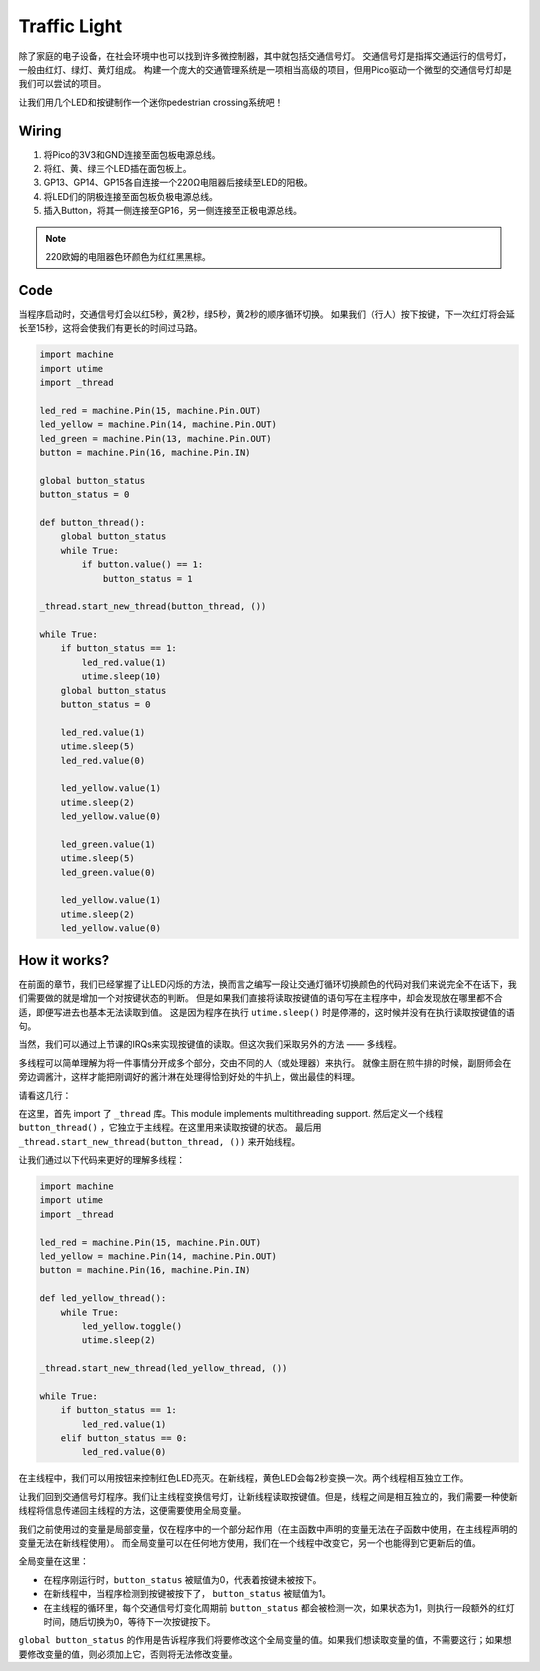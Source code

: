 Traffic Light
==============================================

除了家庭的电子设备，在社会环境中也可以找到许多微控制器，其中就包括交通信号灯。
交通信号灯是指挥交通运行的信号灯，一般由红灯、绿灯、黄灯组成。
构建一个庞大的交通管理系统是一项相当高级的项目，但用Pico驱动一个微型的交通信号灯却是我们可以尝试的项目。

让我们用几个LED和按键制作一个迷你pedestrian crossing系统吧！

Wiring
------------------------------------------------

.. image:: img/wiring_traffic_light.png

1. 将Pico的3V3和GND连接至面包板电源总线。
#. 将红、黄、绿三个LED插在面包板上。
#. GP13、GP14、GP15各自连接一个220Ω电阻器后接续至LED的阳极。
#. 将LED们的阴极连接至面包板负极电源总线。
#. 插入Button，将其一侧连接至GP16，另一侧连接至正极电源总线。

.. note::
    220欧姆的电阻器色环颜色为红红黑黑棕。

Code
---------------------------------------------------

当程序启动时，交通信号灯会以红5秒，黄2秒，绿5秒，黄2秒的顺序循环切换。
如果我们（行人）按下按键，下一次红灯将会延长至15秒，这将会使我们有更长的时间过马路。

.. code-block:: python

    import machine
    import utime
    import _thread

    led_red = machine.Pin(15, machine.Pin.OUT)
    led_yellow = machine.Pin(14, machine.Pin.OUT)
    led_green = machine.Pin(13, machine.Pin.OUT)
    button = machine.Pin(16, machine.Pin.IN)

    global button_status
    button_status = 0

    def button_thread():
        global button_status 
        while True:
            if button.value() == 1:
                button_status = 1

    _thread.start_new_thread(button_thread, ())

    while True:
        if button_status == 1:
            led_red.value(1)
            utime.sleep(10)
        global button_status
        button_status = 0

        led_red.value(1)
        utime.sleep(5)
        led_red.value(0)  

        led_yellow.value(1)
        utime.sleep(2)
        led_yellow.value(0)

        led_green.value(1)
        utime.sleep(5)
        led_green.value(0)

        led_yellow.value(1)
        utime.sleep(2)
        led_yellow.value(0)

How it works?
-----------------------------------------------

在前面的章节，我们已经掌握了让LED闪烁的方法，换而言之编写一段让交通灯循环切换颜色的代码对我们来说完全不在话下，我们需要做的就是增加一个对按键状态的判断。
但是如果我们直接将读取按键值的语句写在主程序中，却会发现放在哪里都不合适，即便写进去也基本无法读取到值。
这是因为程序在执行 ``utime.sleep()`` 时是停滞的，这时候并没有在执行读取按键值的语句。

当然，我们可以通过上节课的IRQs来实现按键值的读取。但这次我们采取另外的方法 —— 多线程。

多线程可以简单理解为将一件事情分开成多个部分，交由不同的人（或处理器）来执行。
就像主厨在煎牛排的时候，副厨师会在旁边调酱汁，这样才能把刚调好的酱汁淋在处理得恰到好处的牛扒上，做出最佳的料理。

.. note:
    The RP2040 microcontroller which powers your Pico, however, has two processing cores. meaning you can run two threads at the same time to get more work done.

请看这几行：

.. code-block:: python
    :emphasize-lines: 3,13,19

    import machine
    import utime
    import _thread

    led_red = machine.Pin(15, machine.Pin.OUT)
    led_yellow = machine.Pin(14, machine.Pin.OUT)
    led_green = machine.Pin(13, machine.Pin.OUT)
    button = machine.Pin(16, machine.Pin.IN)

    global button_status
    button_status = 0

    def button_thread():
        global button_status 
        while True:
            if button.value() == 1:
                button_status = 1

    _thread.start_new_thread(button_thread, ())

    while True:
        if button_status == 1:
            led_red.value(1)
            utime.sleep(10)
        global button_status
        button_status = 0

        PASS
        # PASS means not to do anything. 
        # Used here to temporarily replace the unnecessary part.

在这里，首先 import 了 ``_thread`` 库。This module implements multithreading support.
然后定义一个线程 ``button_thread()`` ，它独立于主线程。在这里用来读取按键的状态。
最后用 ``_thread.start_new_thread(button_thread, ())`` 来开始线程。


让我们通过以下代码来更好的理解多线程：

.. code-block:: python

    import machine
    import utime
    import _thread

    led_red = machine.Pin(15, machine.Pin.OUT)
    led_yellow = machine.Pin(14, machine.Pin.OUT)
    button = machine.Pin(16, machine.Pin.IN)    

    def led_yellow_thread():
        while True:
            led_yellow.toggle()
            utime.sleep(2)

    _thread.start_new_thread(led_yellow_thread, ())

    while True:
        if button_status == 1:
            led_red.value(1)
        elif button_status == 0:
            led_red.value(0)

在主线程中，我们可以用按钮来控制红色LED亮灭。在新线程，黄色LED会每2秒变换一次。两个线程相互独立工作。



让我们回到交通信号灯程序。我们让主线程变换信号灯，让新线程读取按键值。但是，线程之间是相互独立的，我们需要一种使新线程将信息传递回主线程的方法，这便需要使用全局变量。

我们之前使用过的变量是局部变量，仅在程序中的一个部分起作用（在主函数中声明的变量无法在子函数中使用，在主线程声明的变量无法在新线程使用）。
而全局变量可以在任何地方使用，我们在一个线程中改变它，另一个也能得到它更新后的值。

全局变量在这里：


.. code-block:: python
    :emphasize-lines: 10,11,14,17,22,25,26

    import machine
    import utime
    import _thread

    led_red = machine.Pin(15, machine.Pin.OUT)
    led_yellow = machine.Pin(14, machine.Pin.OUT)
    led_green = machine.Pin(13, machine.Pin.OUT)
    button = machine.Pin(16, machine.Pin.IN)

    global button_status
    button_status = 0

    def button_thread():
        global button_status 
        while True:
            if button.value() == 1:
                button_status = 1

    _thread.start_new_thread(button_thread, ())

    while True:
        if button_status == 1:
            led_red.value(1)
            utime.sleep(10)
        global button_status
        button_status = 0

        PASS

* 在程序刚运行时，``button_status`` 被赋值为0，代表着按键未被按下。
* 在新线程中，当程序检测到按键被按下了， ``button_status`` 被赋值为1。
* 在主线程的循环里，每个交通信号灯变化周期前 ``button_status`` 都会被检测一次，如果状态为1，则执行一段额外的红灯时间，随后切换为0，等待下一次按键按下。 

``global button_status`` 的作用是告诉程序我们将要修改这个全局变量的值。如果我们想读取变量的值，不需要这行；如果想要修改变量的值，则必须加上它，否则将无法修改变量。




  

